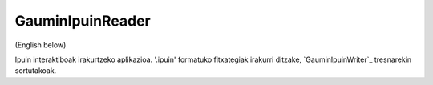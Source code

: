 GauminIpuinReader
=================

(English below)

Ipuin interaktiboak irakurtzeko aplikazioa. '.ipuin' formatuko fitxategiak
irakurri ditzake, `GauminIpuinWriter`_ tresnarekin sortutakoak.


.. _GauminIpuiinWriter: https://pypi.python.org/pypi/GauminIpuinWriter
